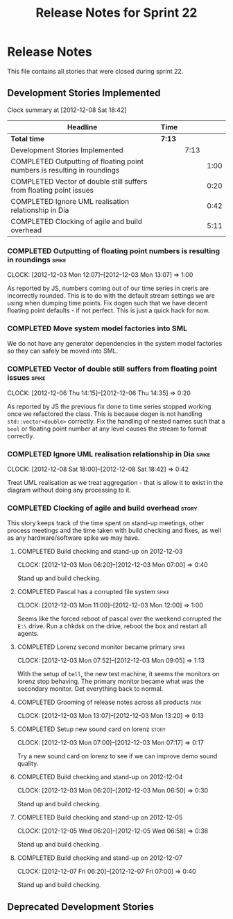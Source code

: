 #+title: Release Notes for Sprint 22
#+options: date:nil toc:nil author:nil num:nil
#+todo: ANALYSIS IMPLEMENTATION TESTING | COMPLETED CANCELLED
#+tags: story(s) epic(e) task(t) note(n) spike(p)

* Release Notes

This file contains all stories that were closed during sprint 22.

** Development Stories Implemented

#+begin: clocktable :maxlevel 3 :scope subtree
Clock summary at [2012-12-08 Sat 18:42]

| Headline                                                                 | Time   |      |      |
|--------------------------------------------------------------------------+--------+------+------|
| *Total time*                                                             | *7:13* |      |      |
|--------------------------------------------------------------------------+--------+------+------|
| Development Stories Implemented                                          |        | 7:13 |      |
| COMPLETED Outputting of floating point numbers is resulting in roundings |        |      | 1:00 |
| COMPLETED Vector of double still suffers from floating point issues      |        |      | 0:20 |
| COMPLETED Ignore UML realisation relationship in Dia                     |        |      | 0:42 |
| COMPLETED Clocking of agile and build overhead                           |        |      | 5:11 |
#+end:

*** COMPLETED Outputting of floating point numbers is resulting in roundings :spike:
    CLOCK: [2012-12-03 Mon 12:07]--[2012-12-03 Mon 13:07] =>  1:00

As reported by JS, numbers coming out of our time series in creris are
incorrectly rounded. This is to do with the default stream settings we
are using when dumping time points. Fix dogen such that we have decent
floating point defaults - if not perfect. This is just a quick hack
for now.

*** COMPLETED Move system model factories into SML

We do not have any generator dependencies in the system model
factories so they can safely be moved into SML.

*** COMPLETED Vector of double still suffers from floating point issues :spike:
    CLOCK: [2012-12-06 Thu 14:15]--[2012-12-06 Thu 14:35] =>  0:20

As reported by JS the previous fix done to time series stopped working
once we refactored the class. This is because dogen is not handling
=std::vector<double>= correctly. Fix the handling of nested names such
that a =bool= or floating point number at any level causes the stream
to format correctly.

*** COMPLETED Ignore UML realisation relationship in Dia              :spike:
    CLOSED: [2012-12-08 Sat 18:42]
    CLOCK: [2012-12-08 Sat 18:00]--[2012-12-08 Sat 18:42] =>  0:42

Treat UML realisation as we treat aggregation - that is allow it to
exist in the diagram without doing any processing to it.

*** COMPLETED Clocking of agile and build overhead                    :story:
    CLOSED: [2012-12-08 Sat 18:42]

This story keeps track of the time spent on stand-up meetings, other
process meetings and the time taken with build checking and fixes, as
well as any hardware/software spike we may have.

**** COMPLETED Build checking and stand-up on 2012-12-03
    CLOCK: [2012-12-03 Mon 06:20]--[2012-12-03 Mon 07:00] =>  0:40

Stand up and build checking.

**** COMPLETED Pascal has a corrupted file system                     :spike:
     CLOCK: [2012-12-03 Mon 11:00]--[2012-12-03 Mon 12:00] =>  1:00

Seems like the forced reboot of pascal over the weekend corrupted the
=E:\= drive. Run a chkdsk on the drive, reboot the box and restart all agents.

**** COMPLETED Lorenz second monitor became primary                   :spike:
     CLOCK: [2012-12-03 Mon 07:52]--[2012-12-03 Mon 09:05] =>  1:13

With the setup of =bell=, the new test machine, it seems the monitors
on lorenz stop behaving. The primary monitor became what was the
secondary monitor. Get everything back to normal.

**** COMPLETED Grooming of release notes across all products           :task:
     CLOCK: [2012-12-03 Mon 13:07]--[2012-12-03 Mon 13:20] =>  0:13

**** COMPLETED Setup new sound card on lorenz                         :story:
    CLOCK: [2012-12-03 Mon 07:00]--[2012-12-03 Mon 07:17] =>  0:17

Try a new sound card on lorenz to see if we can improve demo sound quality.

**** COMPLETED Build checking and stand-up on 2012-12-04
    CLOCK: [2012-12-03 Mon 06:20]--[2012-12-03 Mon 06:50] =>  0:30

Stand up and build checking.

**** COMPLETED Build checking and stand-up on 2012-12-05
     CLOCK: [2012-12-05 Wed 06:20]--[2012-12-05 Wed 06:58] =>  0:38

Stand up and build checking.

**** COMPLETED Build checking and stand-up on 2012-12-07
     CLOCK: [2012-12-07 Fri 06:20]--[2012-12-07 Fri 07:00] =>  0:40

Stand up and build checking.

** Deprecated Development Stories
